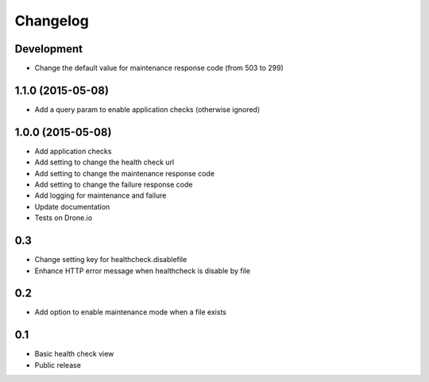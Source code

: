 Changelog
=========

Development
-----------

* Change the default value for maintenance response code (from 503 to 299)

1.1.0 (2015-05-08)
------------------

* Add a query param to enable application checks (otherwise ignored)


1.0.0 (2015-05-08)
------------------

* Add application checks
* Add setting to change the health check url
* Add setting to change the maintenance response code
* Add setting to change the failure response code
* Add logging for maintenance and failure
* Update documentation
* Tests on Drone.io


0.3
---

* Change setting key for healthcheck.disablefile
* Enhance HTTP error message when healthcheck is disable by file


0.2
---

* Add option to enable maintenance mode when a file exists


0.1
---

* Basic health check view
* Public release
